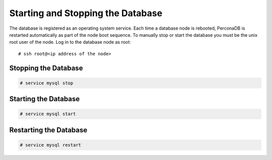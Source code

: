 .. Copyright 2017 FUJITSU LIMITED

.. _start-database:

Starting and Stopping the Database
----------------------------------

The database is registered as an operating system service. Each time a database node is rebooted, PerconaDB is restarted automatically as part of the node boot sequence. To manually stop or start the database you must be the unix root user of the node. Log in to the database node as root::

  # ssh root@<ip address of the node>

Stopping the Database
~~~~~~~~~~~~~~~~~~~~~

.. code-block:: shell

  # service mysql stop

Starting the Database
~~~~~~~~~~~~~~~~~~~~~

.. code-block:: shell

  # service mysql start

Restarting the Database
~~~~~~~~~~~~~~~~~~~~~~~

.. code-block:: shell

  # service mysql restart
